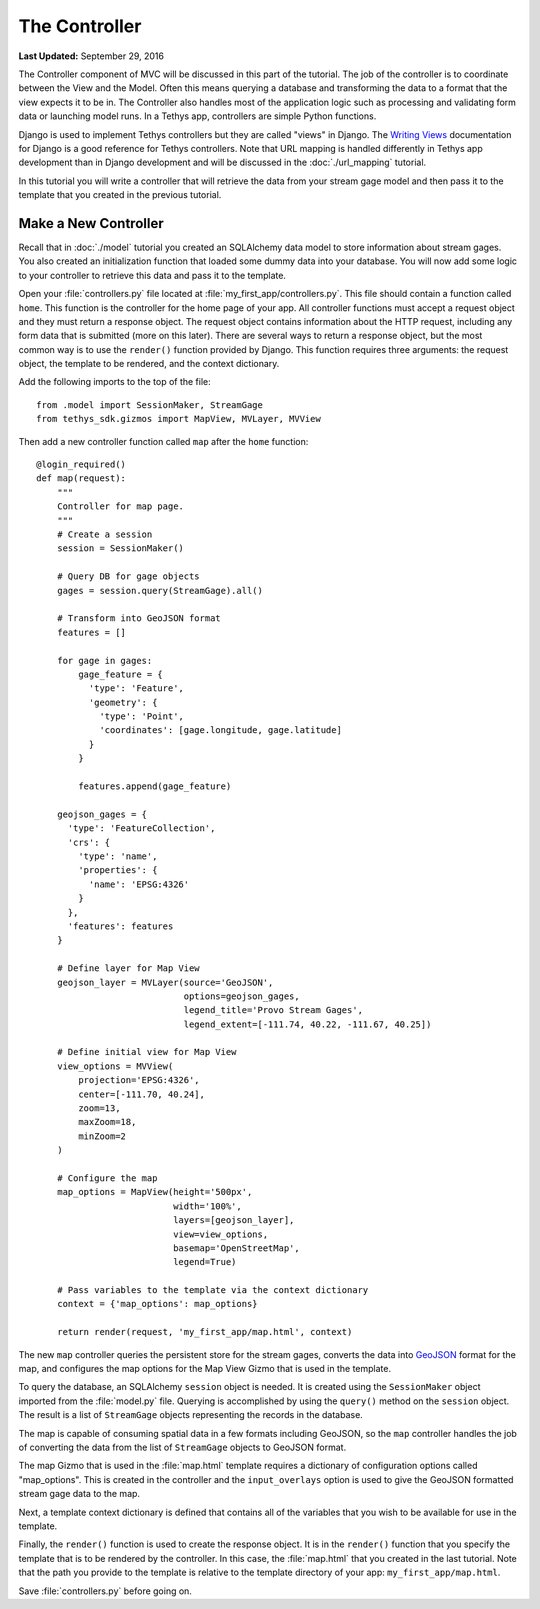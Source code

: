 **************
The Controller
**************

**Last Updated:** September 29, 2016

The Controller component of MVC will be discussed in this part of the tutorial. The job of the controller is to coordinate between the View and the Model. Often this means querying a database and transforming the data to a format that the view expects it to be in. The Controller also handles most of the application logic such as processing and validating form data or launching model runs. In a Tethys app, controllers are simple Python functions.

Django is used to implement Tethys controllers but they are called "views" in Django. The `Writing Views <https://docs.djangoproject.com/en/1.7/topics/http/views/>`_ documentation for Django is a good reference for Tethys controllers. Note that URL mapping is handled differently in Tethys app development than in Django development and will be discussed in the :doc:`./url_mapping` tutorial.

In this tutorial you will write a controller that will retrieve the data from your stream gage model and then pass it to the template that you created in the previous tutorial.

Make a New Controller
=====================

Recall that in :doc:`./model` tutorial you created an SQLAlchemy data model to store information about stream gages. You also created an initialization function that loaded some dummy data into your database. You will now add some logic to your controller to retrieve this data and pass it to the template.

Open your :file:`controllers.py` file located at :file:`my_first_app/controllers.py`. This file should contain a function called ``home``. This function is the controller for the home page of your app. All controller functions must accept a request object and they must return a response object. The request object contains information about the HTTP request, including any form data that is submitted (more on this later). There are several ways to return a response object, but the most common way is to use the ``render()`` function provided by Django. This function requires three arguments: the request object, the template to be rendered, and the context dictionary.

Add the following imports to the top of the file:

::

    from .model import SessionMaker, StreamGage
    from tethys_sdk.gizmos import MapView, MVLayer, MVView

Then add a new controller function called ``map`` after the ``home`` function:

::

    @login_required()
    def map(request):
        """
        Controller for map page.
        """
        # Create a session
        session = SessionMaker()

        # Query DB for gage objects
        gages = session.query(StreamGage).all()

        # Transform into GeoJSON format
        features = []

        for gage in gages:
            gage_feature = {
              'type': 'Feature',
              'geometry': {
                'type': 'Point',
                'coordinates': [gage.longitude, gage.latitude]
              }
            }

            features.append(gage_feature)

        geojson_gages = {
          'type': 'FeatureCollection',
          'crs': {
            'type': 'name',
            'properties': {
              'name': 'EPSG:4326'
            }
          },
          'features': features
        }

        # Define layer for Map View
        geojson_layer = MVLayer(source='GeoJSON',
                                options=geojson_gages,
                                legend_title='Provo Stream Gages',
                                legend_extent=[-111.74, 40.22, -111.67, 40.25])

        # Define initial view for Map View
        view_options = MVView(
            projection='EPSG:4326',
            center=[-111.70, 40.24],
            zoom=13,
            maxZoom=18,
            minZoom=2
        )

        # Configure the map
        map_options = MapView(height='500px',
                              width='100%',
                              layers=[geojson_layer],
                              view=view_options,
                              basemap='OpenStreetMap',
                              legend=True)

        # Pass variables to the template via the context dictionary
        context = {'map_options': map_options}

        return render(request, 'my_first_app/map.html', context)



The new ``map`` controller queries the persistent store for the stream gages, converts the data into `GeoJSON <http://geojson.org/>`_ format for the map, and configures the map options for the Map View Gizmo that is used in the template.

To query the database, an SQLAlchemy ``session`` object is needed. It is created using the ``SessionMaker`` object imported from the :file:`model.py` file. Querying is accomplished by using the ``query()`` method on the ``session`` object. The result is a list of ``StreamGage`` objects representing the records in the database.

The map is capable of consuming spatial data in a few formats including GeoJSON, so the ``map`` controller handles the job of converting the data from the list of ``StreamGage`` objects to GeoJSON format.

The map Gizmo that is used in the :file:`map.html` template requires a dictionary of configuration options called "map_options". This is created in the controller and the ``input_overlays`` option is used to give the GeoJSON formatted stream gage data to the map.

Next, a template context dictionary is defined that contains all of the variables that you wish to be available for use in the template.

Finally, the ``render()`` function is used to create the response object. It is in the ``render()`` function that you specify the template that is to be rendered by the controller. In this case, the :file:`map.html` that you created in the last tutorial. Note that the path you provide to the template is relative to the template directory of your app: ``my_first_app/map.html``.

Save :file:`controllers.py` before going on.

